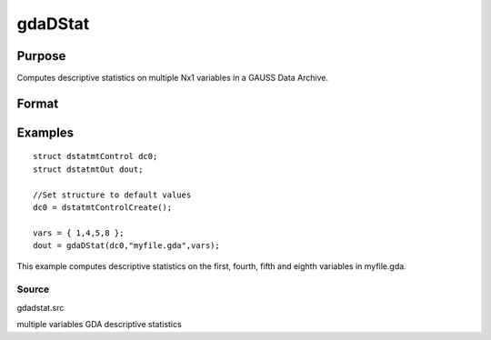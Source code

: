 
gdaDStat
==============================================

Purpose
----------------

Computes descriptive statistics on multiple Nx1 variables in a GAUSS Data Archive.

Format
----------------
.. function:: gdaDStat(dc0,  filename,  vars)

    :param dc0: an instance of a dstatmtControl structure with the following members:
    :type dc0: TODO

    .. csv-table::
        :widths: auto

        "dc0.altnames", "Kx1 string array of alternate variable names for the output. Default = ''''."
        "dc0.maxbytes", "scalar, the maximum number of bytes to be read per iteration of the read loop. Default = 1e9."
        "dc0.maxvec", "scalar, the largest number of elements allowed in any one matrix. Default = 20000."
        "dc0.miss", "scalar, one of the following:"
        "", "0", "There are no missing values (fastest)."
        "", "1", "Listwise deletion, drop a row if any missings occur in it."
        "", "2", "Pairwise deletion."
        "", "Default = 0."
        "dc0.output", "scalar, one of the following:"
        "", "0", "Do not print output table."
        "", "1", "Print output table."
        "", "Default = 1."
        "dc0.row", "scalar, the number of rows of  var to be read per iteration of the read loop.If 0, (default) the number of rows will be calculated using dc0.maxbytes and dc0.maxvec."

    :param filename: name of data file.
    :type filename: string

    :param vars: names of variables
        
        - or -
        
        Kx1 vector, indices of variables.
    :type vars: Kx1 string array

    :returns: dout (*TODO*), an instance of a dstatmtOut structure with the following members:

    .. csv-table::
        :widths: auto

        "dout.vnames", "Kx1 string array, the names of the variables used in the statistics."
        "dout.mean", "Kx1 vector, means."
        "dout.var", "Kx1 vector, variance."
        "dout.std", "Kx1 vector, standard deviation."
        "dout.min", "Kx1 vector, minima."
        "dout.max", "Kx1 vector, maxima."
        "dout.valid", "Kx1 vector, the number of valid cases."
        "dout.missing", "Kx1 vector, the number of missing cases."
        "dout.errcode", "scalar, error code, 0 if successful, or one of the following:"
        "", "1", "No GDA indicated."
        "", "4", "Not implemented for complex data."
        "", "5", "Variable must be type matrix."
        "", "6", "Too many variables specified."
        "", "7", "Too many missings - no data left after packing."
        "", "8", "Name variable wrong size."
        "", "9", "altnames member of dstatmtControl structure wrong size."
        "", "11", "Data read error."

Examples
----------------

::

    struct dstatmtControl dc0;
    struct dstatmtOut dout;
    
    //Set structure to default values
    dc0 = dstatmtControlCreate();
    
    vars = { 1,4,5,8 };
    dout = gdaDStat(dc0,"myfile.gda",vars);

This example computes descriptive statistics on the
first, fourth, fifth and eighth variables in myfile.gda.

Source
++++++

gdadstat.src

.. seealso:: Functions :func:`gdaDStatMat`, :func:`dstatmtControlCreate`

multiple variables GDA descriptive statistics
